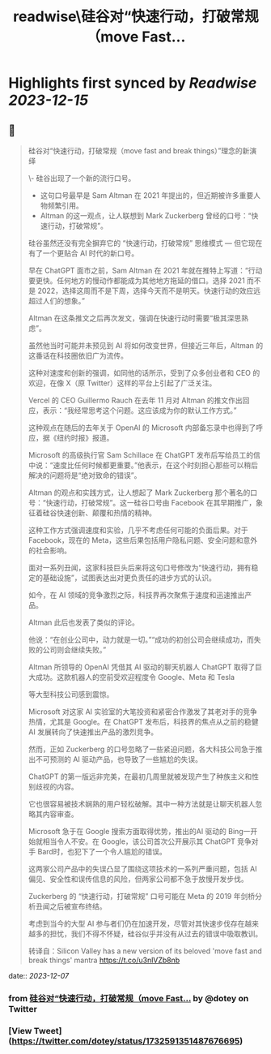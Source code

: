 :PROPERTIES:
:title: readwise\硅谷对“快速行动，打破常规（move Fast...
:END:

:PROPERTIES:
:author: [[dotey on Twitter]]
:full-title: "硅谷对“快速行动，打破常规（move Fast..."
:category: [[tweets]]
:url: https://twitter.com/dotey/status/1732591351487676695
:image-url: https://pbs.twimg.com/profile_images/561086911561736192/6_g58vEs.jpeg
:END:

* Highlights first synced by [[Readwise]] [[2023-12-15]]
** 📌
#+BEGIN_QUOTE
硅谷对“快速行动，打破常规（move fast and break things）”理念的新演绎

\- 硅谷出现了一个新的流行口号。
- 这句口号最早是 Sam Altman 在 2021 年提出的，但近期被许多重要人物频繁引用。
- Altman 的这一观点，让人联想到 Mark Zuckerberg 曾经的口号：“快速行动，打破常规”。

硅谷虽然还没有完全摒弃它的 “快速行动，打破常规” 思维模式 — 但它现在有了一个更贴合 AI 时代的新口号。

早在 ChatGPT 面市之前，Sam Altman 在 2021 年就在推特上写道：“行动要更快。任何地方的慢动作都能成为其他地方拖延的借口。选择 2021 而不是 2022，选择这周而不是下周，选择今天而不是明天。快速行动的效应远超过人们的想象。”

Altman 在这条推文之后再次发文，强调在快速行动时需要“极其深思熟虑”。

虽然他当时可能并未预见到 AI 将如何改变世界，但接近三年后，Altman 的这番话在科技圈依旧广为流传。

这种对速度和创新的强调，如同他的话所示，受到了众多创业者和 CEO 的欢迎，在像 X（原 Twitter）这样的平台上引起了广泛关注。

Vercel 的 CEO Guillermo Rauch 在去年 11 月对 Altman 的推文作出回应，表示：“我经常思考这个问题。这应该成为你的默认工作方式。”

这种观点在随后的去年关于 OpenAI 的 Microsoft 内部备忘录中也得到了呼应，据《纽约时报》报道。

Microsoft 的高级执行官 Sam Schillace 在 ChatGPT 发布后写给员工的信中说：“速度比任何时候都更重要。”他表示，在这个时刻担心那些可以稍后解决的问题将是“绝对致命的错误”。

Altman 的观点和实践方式，让人想起了 Mark Zuckerberg 那个著名的口号：“快速行动，打破常规”。这一硅谷口号由 Facebook 在其早期推广，象征着硅谷快速创新、颠覆和热情的精神。

这种工作方式强调速度和实验，几乎不考虑任何可能的负面后果。对于 Facebook，现在的 Meta，这些后果包括用户隐私问题、安全问题和意外的社会影响。

面对一系列丑闻，这家科技巨头后来将这句口号修改为“快速行动，拥有稳定的基础设施”，试图表达出对更负责任的进步方式的认识。

如今，在 AI 领域的竞争激烈之际，科技界再次聚焦于速度和迅速推出产品。

Altman 此后也发表了类似的评论。

他说：“在创业公司中，动力就是一切。”“成功的初创公司会继续成功，而失败的公司则会继续失败。”

Altman 所领导的 OpenAI 凭借其 AI 驱动的聊天机器人 ChatGPT 取得了巨大成功。这款机器人的空前受欢迎程度令 Google、Meta 和 Tesla

等大型科技公司感到震惊。

Microsoft 对这家 AI 实验室的大笔投资和紧密合作激发了其老对手的竞争热情，尤其是 Google。在 ChatGPT 发布后，科技界的焦点从之前的稳健 AI 发展转向了快速推出产品的激烈竞争。

然而，正如 Zuckerberg 的口号忽略了一些紧迫问题，各大科技公司急于推出不可预测的 AI 驱动产品，也导致了一些尴尬的失误。

ChatGPT 的第一版远非完美，在最初几周里就被发现产生了种族主义和性别歧视的内容。

它也很容易被技术娴熟的用户轻松破解。其中一种方法就是让聊天机器人忽略其内容审查。

Microsoft 急于在 Google 搜索方面取得优势，推出的AI 驱动的 Bing一开始就相当令人不安。在 Google，该公司首次公开展示其 ChatGPT 竞争对手 Bard时，也犯下了一个令人尴尬的错误。

这两家公司产品中的失误凸显了围绕这项技术的一系列严重问题，包括 AI 偏见、安全性和误传信息的风险，但两家公司都不急于放慢开发步伐。

Zuckerberg 的 “快速行动，打破常规” 口号可能在 Meta 的 2019 年剑桥分析丑闻之后被宣布终结。

考虑到当今的大型 AI 参与者们仍在加速开发，尽管对其快速步伐存在越来越多的担忧，我们不得不怀疑，硅谷似乎并没有从过去的错误中吸取教训。

转译自：Silicon Valley has a new version of its beloved 'move fast and break things' mantra
 https://t.co/u3nlVZb8nb 
#+END_QUOTE
    date:: [[2023-12-07]]
*** from _硅谷对“快速行动，打破常规（move Fast..._ by @dotey on Twitter
*** [View Tweet](https://twitter.com/dotey/status/1732591351487676695)